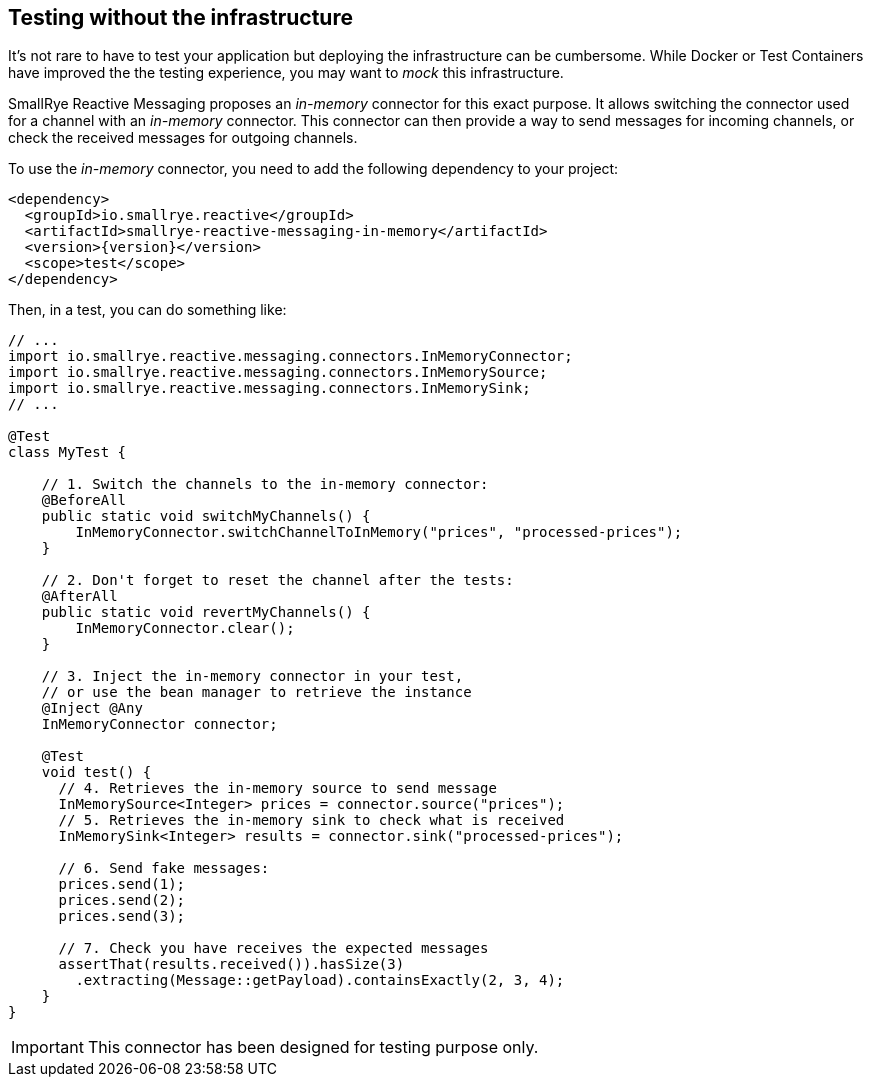 == Testing without the infrastructure

It's not rare to have to test your application but deploying the infrastructure can be cumbersome.
While Docker or Test Containers have improved the the testing experience, you may want to _mock_ this infrastructure.

SmallRye Reactive Messaging proposes an _in-memory_ connector for this exact purpose.
It allows switching the connector used for a channel with an _in-memory_ connector.
This connector can then provide a way to send messages for incoming channels, or check the received messages for outgoing
channels.

To use the _in-memory_ connector, you need to add the following dependency to your project:

[source,xml,subs=attributes+]
----
<dependency>
  <groupId>io.smallrye.reactive</groupId>
  <artifactId>smallrye-reactive-messaging-in-memory</artifactId>
  <version>{version}</version>
  <scope>test</scope>
</dependency>
----

Then, in a test, you can do something like:

[source,java]
----
// ...
import io.smallrye.reactive.messaging.connectors.InMemoryConnector;
import io.smallrye.reactive.messaging.connectors.InMemorySource;
import io.smallrye.reactive.messaging.connectors.InMemorySink;
// ...

@Test
class MyTest {

    // 1. Switch the channels to the in-memory connector:
    @BeforeAll
    public static void switchMyChannels() {
        InMemoryConnector.switchChannelToInMemory("prices", "processed-prices");
    }

    // 2. Don't forget to reset the channel after the tests:
    @AfterAll
    public static void revertMyChannels() {
        InMemoryConnector.clear();
    }

    // 3. Inject the in-memory connector in your test,
    // or use the bean manager to retrieve the instance
    @Inject @Any
    InMemoryConnector connector;

    @Test
    void test() {
      // 4. Retrieves the in-memory source to send message
      InMemorySource<Integer> prices = connector.source("prices");
      // 5. Retrieves the in-memory sink to check what is received
      InMemorySink<Integer> results = connector.sink("processed-prices");

      // 6. Send fake messages:
      prices.send(1);
      prices.send(2);
      prices.send(3);

      // 7. Check you have receives the expected messages
      assertThat(results.received()).hasSize(3)
        .extracting(Message::getPayload).containsExactly(2, 3, 4);
    }
}
----

[IMPORTANT]
====
This connector has been designed for testing purpose only.
====
